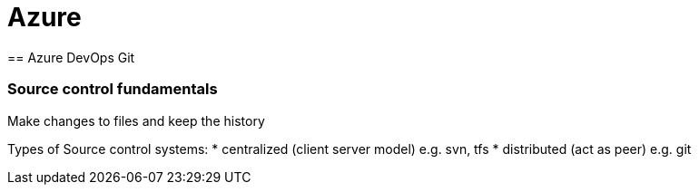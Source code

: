 = Azure
== Azure DevOps Git

=== Source control fundamentals
Make changes to files and keep the history

Types of Source control systems:
* centralized (client server model) e.g. svn, tfs
* distributed (act as peer) e.g. git


